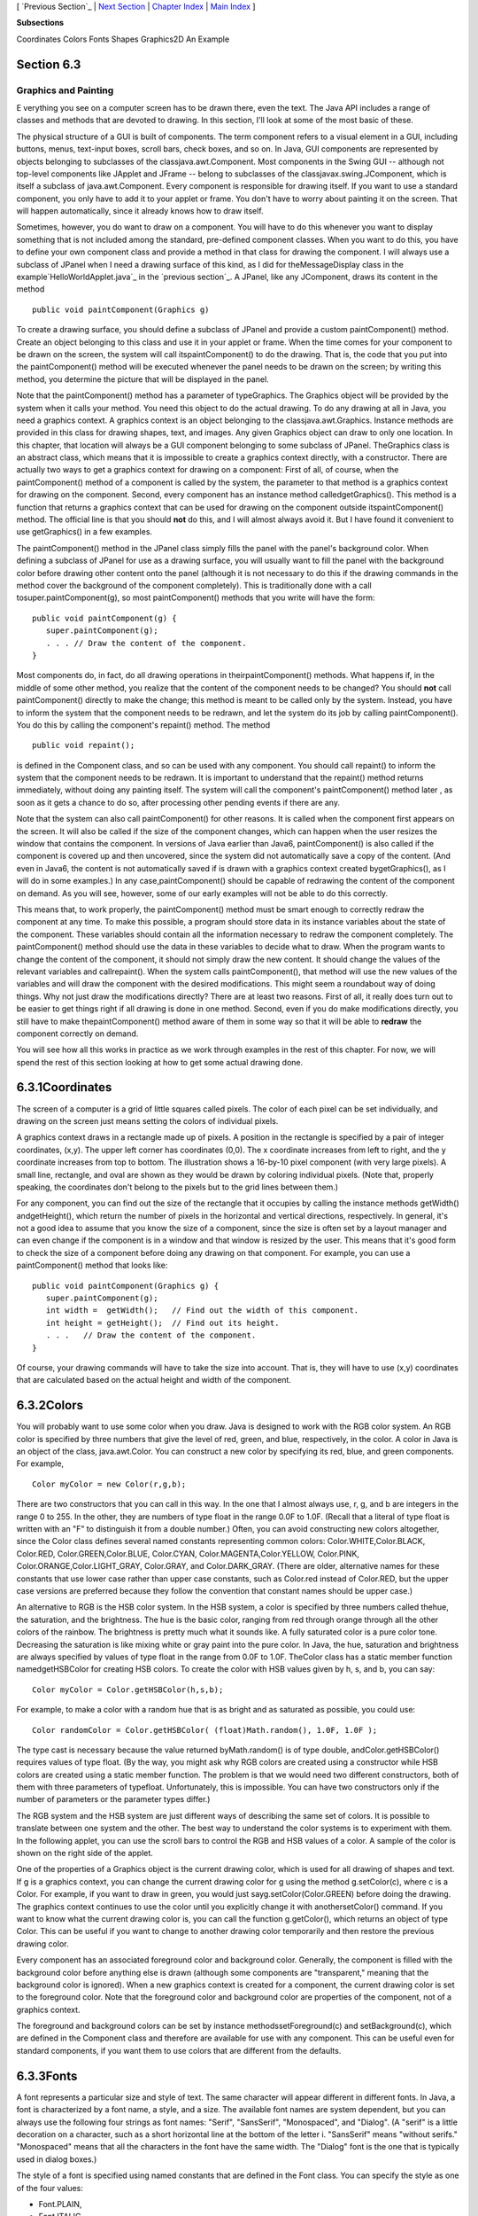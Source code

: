 [ `Previous Section`_ | `Next Section`_ | `Chapter Index`_ | `Main
Index`_ ]


**Subsections**


Coordinates
Colors
Fonts
Shapes
Graphics2D
An Example



Section 6.3
~~~~~~~~~~~


Graphics and Painting
---------------------



E verything you see on a computer screen has to be drawn there, even
the text. The Java API includes a range of classes and methods that
are devoted to drawing. In this section, I'll look at some of the most
basic of these.

The physical structure of a GUI is built of components. The term
component refers to a visual element in a GUI, including buttons,
menus, text-input boxes, scroll bars, check boxes, and so on. In Java,
GUI components are represented by objects belonging to subclasses of
the classjava.awt.Component. Most components in the Swing GUI --
although not top-level components like JApplet and JFrame -- belong to
subclasses of the classjavax.swing.JComponent, which is itself a
subclass of java.awt.Component. Every component is responsible for
drawing itself. If you want to use a standard component, you only have
to add it to your applet or frame. You don't have to worry about
painting it on the screen. That will happen automatically, since it
already knows how to draw itself.

Sometimes, however, you do want to draw on a component. You will have
to do this whenever you want to display something that is not included
among the standard, pre-defined component classes. When you want to do
this, you have to define your own component class and provide a method
in that class for drawing the component. I will always use a subclass
of JPanel when I need a drawing surface of this kind, as I did for
theMessageDisplay class in the example`HelloWorldApplet.java`_ in the
`previous section`_. A JPanel, like any JComponent, draws its content
in the method


::

    public void paintComponent(Graphics g)


To create a drawing surface, you should define a subclass of JPanel
and provide a custom paintComponent() method. Create an object
belonging to this class and use it in your applet or frame. When the
time comes for your component to be drawn on the screen, the system
will call itspaintComponent() to do the drawing. That is, the code
that you put into the paintComponent() method will be executed
whenever the panel needs to be drawn on the screen; by writing this
method, you determine the picture that will be displayed in the panel.

Note that the paintComponent() method has a parameter of typeGraphics.
The Graphics object will be provided by the system when it calls your
method. You need this object to do the actual drawing. To do any
drawing at all in Java, you need a graphics context. A graphics
context is an object belonging to the classjava.awt.Graphics. Instance
methods are provided in this class for drawing shapes, text, and
images. Any given Graphics object can draw to only one location. In
this chapter, that location will always be a GUI component belonging
to some subclass of JPanel. TheGraphics class is an abstract class,
which means that it is impossible to create a graphics context
directly, with a constructor. There are actually two ways to get a
graphics context for drawing on a component: First of all, of course,
when the paintComponent() method of a component is called by the
system, the parameter to that method is a graphics context for drawing
on the component. Second, every component has an instance method
calledgetGraphics(). This method is a function that returns a graphics
context that can be used for drawing on the component outside
itspaintComponent() method. The official line is that you should
**not** do this, and I will almost always avoid it. But I have found
it convenient to use getGraphics() in a few examples.

The paintComponent() method in the JPanel class simply fills the panel
with the panel's background color. When defining a subclass of JPanel
for use as a drawing surface, you will usually want to fill the panel
with the background color before drawing other content onto the panel
(although it is not necessary to do this if the drawing commands in
the method cover the background of the component completely). This is
traditionally done with a call tosuper.paintComponent(g), so most
paintComponent() methods that you write will have the form:


::

    public void paintComponent(g) {
       super.paintComponent(g);
       . . . // Draw the content of the component.
    }





Most components do, in fact, do all drawing operations in
theirpaintComponent() methods. What happens if, in the middle of some
other method, you realize that the content of the component needs to
be changed? You should **not** call paintComponent() directly to make
the change; this method is meant to be called only by the system.
Instead, you have to inform the system that the component needs to be
redrawn, and let the system do its job by calling paintComponent().
You do this by calling the component's repaint() method. The method


::

    public void repaint();


is defined in the Component class, and so can be used with any
component. You should call repaint() to inform the system that the
component needs to be redrawn. It is important to understand that the
repaint() method returns immediately, without doing any painting
itself. The system will call the component's paintComponent() method
later , as soon as it gets a chance to do so, after processing other
pending events if there are any.

Note that the system can also call paintComponent() for other reasons.
It is called when the component first appears on the screen. It will
also be called if the size of the component changes, which can happen
when the user resizes the window that contains the component. In
versions of Java earlier than Java6, paintComponent() is also called
if the component is covered up and then uncovered, since the system
did not automatically save a copy of the content. (And even in Java6,
the content is not automatically saved if is drawn with a graphics
context created bygetGraphics(), as I will do in some examples.) In
any case,paintComponent() should be capable of redrawing the content
of the component on demand. As you will see, however, some of our
early examples will not be able to do this correctly.

This means that, to work properly, the paintComponent() method must be
smart enough to correctly redraw the component at any time. To make
this possible, a program should store data in its instance variables
about the state of the component. These variables should contain all
the information necessary to redraw the component completely. The
paintComponent() method should use the data in these variables to
decide what to draw. When the program wants to change the content of
the component, it should not simply draw the new content. It should
change the values of the relevant variables and callrepaint(). When
the system calls paintComponent(), that method will use the new values
of the variables and will draw the component with the desired
modifications. This might seem a roundabout way of doing things. Why
not just draw the modifications directly? There are at least two
reasons. First of all, it really does turn out to be easier to get
things right if all drawing is done in one method. Second, even if you
do make modifications directly, you still have to make
thepaintComponent() method aware of them in some way so that it will
be able to **redraw** the component correctly on demand.

You will see how all this works in practice as we work through
examples in the rest of this chapter. For now, we will spend the rest
of this section looking at how to get some actual drawing done.





6.3.1Coordinates
~~~~~~~~~~~~~~~~

The screen of a computer is a grid of little squares called pixels.
The color of each pixel can be set individually, and drawing on the
screen just means setting the colors of individual pixels.

A graphics context draws in a rectangle made up of pixels. A position
in the rectangle is specified by a pair of integer coordinates, (x,y).
The upper left corner has coordinates (0,0). The x coordinate
increases from left to right, and the y coordinate increases from top
to bottom. The illustration shows a 16-by-10 pixel component (with
very large pixels). A small line, rectangle, and oval are shown as
they would be drawn by coloring individual pixels. (Note that,
properly speaking, the coordinates don't belong to the pixels but to
the grid lines between them.)

For any component, you can find out the size of the rectangle that it
occupies by calling the instance methods getWidth() andgetHeight(),
which return the number of pixels in the horizontal and vertical
directions, respectively. In general, it's not a good idea to assume
that you know the size of a component, since the size is often set by
a layout manager and can even change if the component is in a window
and that window is resized by the user. This means that it's good form
to check the size of a component before doing any drawing on that
component. For example, you can use a paintComponent() method that
looks like:


::

    public void paintComponent(Graphics g) {
       super.paintComponent(g);
       int width =  getWidth();   // Find out the width of this component.
       int height = getHeight();  // Find out its height.
       . . .   // Draw the content of the component.
    }


Of course, your drawing commands will have to take the size into
account. That is, they will have to use (x,y) coordinates that are
calculated based on the actual height and width of the component.





6.3.2Colors
~~~~~~~~~~~

You will probably want to use some color when you draw. Java is
designed to work with the RGB color system. An RGB color is specified
by three numbers that give the level of red, green, and blue,
respectively, in the color. A color in Java is an object of the class,
java.awt.Color. You can construct a new color by specifying its red,
blue, and green components. For example,


::

    Color myColor = new Color(r,g,b);


There are two constructors that you can call in this way. In the one
that I almost always use, r, g, and b are integers in the range 0 to
255. In the other, they are numbers of type float in the range 0.0F to
1.0F. (Recall that a literal of type float is written with an "F" to
distinguish it from a double number.) Often, you can avoid
constructing new colors altogether, since the Color class defines
several named constants representing common colors:
Color.WHITE,Color.BLACK, Color.RED, Color.GREEN,Color.BLUE,
Color.CYAN, Color.MAGENTA,Color.YELLOW, Color.PINK,
Color.ORANGE,Color.LIGHT_GRAY, Color.GRAY, and Color.DARK_GRAY. (There
are older, alternative names for these constants that use lower case
rather than upper case constants, such as Color.red instead of
Color.RED, but the upper case versions are preferred because they
follow the convention that constant names should be upper case.)

An alternative to RGB is the HSB color system. In the HSB system, a
color is specified by three numbers called thehue, the saturation, and
the brightness. The hue is the basic color, ranging from red through
orange through all the other colors of the rainbow. The brightness is
pretty much what it sounds like. A fully saturated color is a pure
color tone. Decreasing the saturation is like mixing white or gray
paint into the pure color. In Java, the hue, saturation and brightness
are always specified by values of type float in the range from 0.0F to
1.0F. TheColor class has a static member function namedgetHSBColor for
creating HSB colors. To create the color with HSB values given by h,
s, and b, you can say:


::

    Color myColor = Color.getHSBColor(h,s,b);


For example, to make a color with a random hue that is as bright and
as saturated as possible, you could use:


::

    Color randomColor = Color.getHSBColor( (float)Math.random(), 1.0F, 1.0F );


The type cast is necessary because the value returned byMath.random()
is of type double, andColor.getHSBColor() requires values of type
float. (By the way, you might ask why RGB colors are created using a
constructor while HSB colors are created using a static member
function. The problem is that we would need two different
constructors, both of them with three parameters of typefloat.
Unfortunately, this is impossible. You can have two constructors only
if the number of parameters or the parameter types differ.)

The RGB system and the HSB system are just different ways of
describing the same set of colors. It is possible to translate between
one system and the other. The best way to understand the color systems
is to experiment with them. In the following applet, you can use the
scroll bars to control the RGB and HSB values of a color. A sample of
the color is shown on the right side of the applet.



One of the properties of a Graphics object is the current drawing
color, which is used for all drawing of shapes and text. If g is a
graphics context, you can change the current drawing color for g using
the method g.setColor(c), where c is a Color. For example, if you want
to draw in green, you would just sayg.setColor(Color.GREEN) before
doing the drawing. The graphics context continues to use the color
until you explicitly change it with anothersetColor() command. If you
want to know what the current drawing color is, you can call the
function g.getColor(), which returns an object of type Color. This can
be useful if you want to change to another drawing color temporarily
and then restore the previous drawing color.

Every component has an associated foreground color and background
color. Generally, the component is filled with the background color
before anything else is drawn (although some components are
"transparent," meaning that the background color is ignored). When a
new graphics context is created for a component, the current drawing
color is set to the foreground color. Note that the foreground color
and background color are properties of the component, not of a
graphics context.

The foreground and background colors can be set by instance
methodssetForeground(c) and setBackground(c), which are defined in the
Component class and therefore are available for use with any
component. This can be useful even for standard components, if you
want them to use colors that are different from the defaults.





6.3.3Fonts
~~~~~~~~~~

A font represents a particular size and style of text. The same
character will appear different in different fonts. In Java, a font is
characterized by a font name, a style, and a size. The available font
names are system dependent, but you can always use the following four
strings as font names: "Serif", "SansSerif", "Monospaced", and
"Dialog". (A "serif" is a little decoration on a character, such as a
short horizontal line at the bottom of the letter i. "SansSerif" means
"without serifs." "Monospaced" means that all the characters in the
font have the same width. The "Dialog" font is the one that is
typically used in dialog boxes.)

The style of a font is specified using named constants that are
defined in the Font class. You can specify the style as one of the
four values:


+ Font.PLAIN,
+ Font.ITALIC,
+ Font.BOLD, or
+ Font.BOLD + Font.ITALIC.


The size of a font is an integer. Size typically ranges from about 10
to 36, although larger sizes can also be used. The size of a font is
usually about equal to the height of the largest characters in the
font, in pixels, but this is not an exact rule. The size of the
default font is 12.

Java uses the class named java.awt.Font for representing fonts. You
can construct a new font by specifying its font name, style, and size
in a constructor:


::

    Font plainFont = new Font("Serif", Font.PLAIN, 12);
    Font bigBoldFont = new Font("SansSerif", Font.BOLD, 24);


Every graphics context has a current font, which is used for drawing
text. You can change the current font with the setFont() method. For
example, if g is a graphics context and bigBoldFont is a font, then
the command g.setFont(bigBoldFont) will set the current font of g to
bigBoldFont. The new font will be used for any text that is drawn
after the setFont() command is given. You can find out the current
font of g by calling the method g.getFont(), which returns an object
of type Font.

Every component has an associated font. It can be set with the
instance method setFont(font), which is defined in the Component
class. When a graphics context is created for drawing on a component,
the graphic context's current font is set equal to the font of the
component.





6.3.4Shapes
~~~~~~~~~~~

The Graphics class includes a large number of instance methods for
drawing various shapes, such as lines, rectangles, and ovals. The
shapes are specified using the (x,y) coordinate system described
above. They are drawn in the current drawing color of the graphics
context. The current drawing color is set to the foreground color of
the component when the graphics context is created, but it can be
changed at any time using the setColor() method.

Here is a list of some of the most important drawing methods. With all
these commands, any drawing that is done outside the boundaries of the
component is ignored. Note that all these methods are in the Graphics
class, so they all must be called through an object of type Graphics.


+ drawString(String str, int x, int y) -- Draws the text given by the
  string str. The string is drawn using the current color and font of
  the graphics context. x specifies the position of the left end of the
  string. y is the y-coordinate of the baseline of the string. The
  baseline is a horizontal line on which the characters rest. Some parts
  of the characters, such as the tail on a y or g, extend below the
  baseline.
+ drawLine(int x1, int y1, int x2, int y2) -- Draws a line from the
  point (x1,y1) to the point(x2,y2). The line is drawn as if with a pen
  that hangs one pixel to the right and one pixel down from the (x,y)
  point where the pen is located. For example, if g refers to an object
  of typeGraphics, then the command g.drawLine(x,y,x,y), which
  corresponds to putting the pen down at a point, colors the single
  pixel with upper left corner at the point (x,y).
+ drawRect(int x, int y, int width, int height) -- Draws the outline
  of a rectangle. The upper left corner is at (x,y), and the width and
  height of the rectangle are as specified. If width equals height, then
  the rectangle is a square. If the width or the height is negative,
  then nothing is drawn. The rectangle is drawn with the same pen that
  is used fordrawLine(). This means that the actual width of the
  rectangle as drawn is width+1, and similarly for the height. There is
  an extra pixel along the right edge and the bottom edge. For example,
  if you want to draw a rectangle around the edges of the component, you
  can say "g.drawRect(0, 0, getWidth()-1, getHeight()-1);", where g is a
  graphics context for the component. If you use "g.drawRect(0, 0,
  getWidth(), getHeight());", then the right and bottom edges of the
  rectangle will be drawn outside the component and will not appear on
  the screen.
+ drawOval(int x, int y, int width, int height) -- Draws the outline
  of an oval. The oval is one that just fits inside the rectangle
  specified by x, y, width, and height. If width equals height, the oval
  is a circle.
+ drawRoundRect(int x, int y, int width, int height, int xdiam, int
  ydiam) -- Draws the outline of a rectangle with rounded corners. The
  basic rectangle is specified by x, y,width, and height, but the
  corners are rounded. The degree of rounding is given by xdiam and
  ydiam. The corners are arcs of an ellipse with horizontal diameter
  xdiam and vertical diameterydiam. A typical value for xdiam and ydiam
  is 16, but the value used should really depend on how big the
  rectangle is.
+ draw3DRect(int x, int y, int width, int height, boolean raised) --
  Draws the outline of a rectangle that is supposed to have a three-
  dimensional effect, as if it is raised from the screen or pushed into
  the screen. The basic rectangle is specified by x,y, width, and
  height. The raised parameter tells whether the rectangle seems to be
  raised from the screen or pushed into it. The 3D effect is achieved by
  using brighter and darker versions of the drawing color for different
  edges of the rectangle. The documentation recommends setting the
  drawing color equal to the background color before using this method.
  The effect won't work well for some colors.
+ drawArc(int x, int y, int width, int height, int startAngle, int
  arcAngle) -- Draws part of the oval that just fits inside the
  rectangle specified by x, y, width, andheight. The part drawn is an
  arc that extends arcAngle degrees from a starting angle at startAngle
  degrees. Angles are measured with 0 degrees at the 3 o'clock position
  (the positive direction of the horizontal axis). Positive angles are
  measured counterclockwise from zero, and negative angles are measured
  clockwise. To get an arc of a circle, make sure that width is equal to
  height.
+ fillRect(int x, int y, int width, int height) -- Draws a filled-in
  rectangle. This fills in the interior of the rectangle that would be
  drawn by drawRect(x,y,width,height). The extra pixel along the bottom
  and right edges is not included. Thewidth and height parameters give
  the exact width and height of the rectangle. For example, if you
  wanted to fill in the entire component, you could say "g.fillRect(0,
  0, getWidth(), getHeight());"
+ fillOval(int x, int y, int width, int height) -- Draws a filled-in
  oval.
+ fillRoundRect(int x, int y, int width, int height, int xdiam, int
  ydiam) -- Draws a filled-in rounded rectangle.
+ fill3DRect(int x, int y, int width, int height, boolean raised) --
  Draws a filled-in three-dimensional rectangle.
+ fillArc(int x, int y, int width, int height, int startAngle, int
  arcAngle) -- Draw a filled-in arc. This looks like a wedge of pie,
  whose crust is the arc that would be drawn by thedrawArc method.






6.3.5Graphics2D
~~~~~~~~~~~~~~~

All drawing in Java is done through an object of type Graphics.
TheGraphics class provides basic commands for such things as drawing
shapes and text and for selecting a drawing color. These commands are
adequate in many cases, but they fall far short of what's needed in a
serious computer graphics program. Java has another class, Graphics2D,
that provides a larger set of drawing operations. Graphics2D is a sub-
class ofGraphics, so all the methods from the Graphics class are also
available in a Graphics2D.

The paintComponent() method of a JComponent gives you a graphics
context of type Graphics that you can use for drawing on the
component. In fact, the graphics context actually belongs to the sub-
classGraphics2D (in Java version 1.2 and later), and can be type-cast
to gain access to the advanced Graphics2D drawing methods:


::

    public void paintComponent(Graphics g) {
       super.paintComponent(g);
       Graphics2D g2;
       g2 = (Graphics2D)g;
        .
        . // Draw on the component using g2.
        .
    }


Drawing in Graphics2D is based on shapes, which are objects that
implement an interface named Shape. Shape classes includeLine2D,
Rectangle2D, Ellipse2D, Arc2D, andGeneralPath, among others; all these
classes are defined in the package java.awt.geom. Graphics2D has
methods draw(Shape) and fill(Shape) for drawing the outline of a shape
and for filling its interior. Advanced capabilities include: lines
that are more than one pixel thick, dotted and dashed lines, filling a
shape with a texture (that is, with a repeated image), filling a shape
with a gradient, and so-called "anti-aliased" drawing (which cuts down
on the jagged appearance along a slanted line or curve).

In the Graphics class, coordinates are specified as integers and are
based on pixels. The shapes that are used with Graphics2D use real
numbers for coordinates, and they are not necessarily bound to pixels.
In fact, you can change the coordinate system and use any coordinates
that are convenient to your application. In computer graphics terms,
you can apply a "transformation" to the coordinate system. The
transformation can be any combination of translation, scaling, and
rotation.

I mention Graphics2D here for completeness. I will not use any of the
advanced capabilities of Graphics2D in this chapter, but I will cover
a few of them in `Section13.2`_.





6.3.6An Example
~~~~~~~~~~~~~~~

Let's use some of the material covered in this section to write a
subclass of JPanel for use as a drawing surface. The panel can then be
used in either an applet or a frame, as discussed in
`Subsection6.2.2`_. All the drawing will be done in
thepaintComponent() method of the panel class. The panel will draw
multiple copies of a message on a black background. Each copy of the
message is in a random color. Five different fonts are used, with
different sizes and styles. The message can be specified in the
constructor; if the default constructor is used, the message is the
string "Java!". The panel works OK no matter what its size. Here's an
applet that uses the panel as its content pane:



There is one problem with the way this class works. When the
panel'spaintComponent() method is called, it chooses random colors,
fonts, and locations for the messages. The information about which
colors, fonts, and locations are used is not stored anywhere. The next
timepaintComponent() is called, it will make different random choices
and will draw a different picture. A better approach would be to
compute the contents of the picture elsewhere, outside the
paintComponent() method. Information about the picture would be stored
in instance variables, and thepaintComponent() method would use that
information to draw the picture. If paintComponent() is called twice,
it should draw the same picture twice, unless the data has changed in
the meantime. Unfortunately, to store the data for the picture in this
applet, we would need to use either arrays, which will not be covered
until `Chapter7`_, or off-screen images, which will not be covered
until `Chapter13`_. Other examples in this chapter will suffer from
the same problem.

The source for the panel class is shown below. I use an instance
variable calledmessage to hold the message that the panel will
display. There are five instance variables of type Font that represent
different sizes and styles of text. These variables are initialized in
the constructor and are used in the paintComponent() method.

The paintComponent() method for the panel simply draws 25 copies of
the message. For each copy, it chooses one of the five fonts at
random, and it calls g.setFont() to select that font for drawing the
text. It creates a random HSB color and uses g.setColor() to select
that color for drawing. It then chooses random (x,y) coordinates for
the location of the message. The x coordinate gives the horizontal
position of the left end of the string. The formula used for the x
coordinate, "-50 + (int)(Math.random() * (width+40))" gives a random
integer in the range from -50 to width-10. This makes it possible for
the string to extend beyond the left edge or the right edge of the
panel. Similarly, the formula for y allows the string to extend beyond
the top and bottom of the applet.

Here is the complete source code for the RandomStringsPanel:


::

    import java.awt.Color;
    import java.awt.Font;
    import java.awt.Graphics;
    import javax.swing.JPanel;
    
    /**
     * This panel displays 25 copies of a message.  The color and 
     * position of each message is selected at random.  The font
     * of each message is randomly chosen from among five possible
     * fonts.  The messages are displayed on a black background.
     * <p>Note:  The style of drawing used here is poor, because every
     * time the paintComponent() method is called, new random values are
     * used.  This means that a different picture will be drawn each time.  
     * <p>This panel is meant to be used as the content pane in
     * either an applet or a frame.
     */
    public class RandomStringsPanel extends JPanel {
    
       private String message;  // The message to be displayed.  This can be set in
                                // the constructor.  If no value is provided in the
                                // constructor, then the string "Java!" is used.
       
       private Font font1, font2, font3, font4, font5;  // The five fonts.
       
       /**
        * Default constructor creates a panel that displays the message "Java!".
        */
       public RandomStringsPanel() {
          this(null);  // Call the other constructor, with parameter null.
       }
       
       /**
        * Constructor creates a panel to display 25 copies of a specified message.
        * @param messageString The message to be displayed.  If this is null,
        * then the default message "Java!" is displayed.
        */
       public RandomStringsPanel(String messageString) {
       
          message = messageString;
          if (message == null)
              message = "Java!";
             
          font1 = new Font("Serif", Font.BOLD, 14);
          font2 = new Font("SansSerif", Font.BOLD + Font.ITALIC, 24);
          font3 = new Font("Monospaced", Font.PLAIN, 30);
          font4 = new Font("Dialog", Font.PLAIN, 36);
          font5 = new Font("Serif", Font.ITALIC, 48);
          
          setBackground(Color.BLACK);
          
       }
       
       /**
        * The paintComponent method is responsible for drawing the content of the panel.
        * It draws 25 copies of the message string, using a random color, font, and
        * position for each string.
        */
       public void paintComponent(Graphics g) {
       
          super.paintComponent(g);  // Call the paintComponent method from the 
                                    // superclass, JPanel.  This simply fills the 
                                    // entire panel with the background color, black.
          
          int width = getWidth();
          int height = getHeight();
         
          for (int i = 0; i < 25; i++) {
    
              // Draw one string.  First, set the font to be one of the five
              // available fonts, at random.  
    
              int fontNum = (int)(5*Math.random()) + 1;
              switch (fontNum) {
                 case 1:
                    g.setFont(font1);
                    break;
                 case 2:
                    g.setFont(font2);
                    break;
                 case 3:
                    g.setFont(font3);
                    break;
                 case 4:
                    g.setFont(font4);
                    break;
                 case 5:
                    g.setFont(font5);
                    break;
               } // end switch
    
               // Set the color to a bright, saturated color, with random hue.
    
               float hue = (float)Math.random();
               g.setColor( Color.getHSBColor(hue, 1.0F, 1.0F) );
    
               // Select the position of the string, at random.
    
               int x,y;
               x = -50 + (int)(Math.random()*(width+40));
               y = (int)(Math.random()*(height+20));
    
               // Draw the message.
    
               g.drawString(message,x,y);
    
          } // end for
      
       } // end paintComponent()
       
    
    }  // end class RandomStringsPanel


This class defines a panel, which is not something that can stand on
its own. To see it on the screen, we have to use it in an applet or a
frame. Here is a simple applet class that uses a RandomStringsPanel as
its content pane:


::

    
    import javax.swing.JApplet;
    
    /**
     * A RandomStringsApplet displays 25 copies of a string, using random colors,
     * fonts, and positions for the copies.  The message can be specified as the
     * value of an applet param with name "message."  If no param with name
     * "message" is present, then the default message "Java!" is displayed.
     * The actual content of the applet is an object of type RandomStringsPanel.
     */
    public class RandomStringsApplet extends JApplet {
       
       public void init() {
          String message = getParameter("message");  // If null, "Java" is used.
          RandomStringsPanel content = new RandomStringsPanel(message);
          setContentPane(content);
       }
    
    }


Note that the message to be displayed in the applet can be set using
an applet parameter when the applet is added to an HTML document.
Using applets on Web pages was discussed in `Subsection6.2.4`_.
Remember that to use the applet on a Web page, you must include both
the panel class file, RandomStringsPanel.class, and the applet class
file, RandomStringsApplet.class, in the same directory as the HTML
document (or, alternatively, bundle the two class files into a jar
file, and put the jar file in the document directory).

Instead of writing an applet, of course, we could use the panel in the
window of a stand-alone application. You can find the source code for
a main program that does this in the file `RandomStringsApp.java`_.



[ `Previous Section`_ | `Next Section`_ | `Chapter Index`_ | `Main
Index`_ ]

.. _6.2.2: http://math.hws.edu/javanotes/c6/../c6/s2.html#GUI1.2.2
.. _13: http://math.hws.edu/javanotes/c6/../c13/index.html
.. _13.2: http://math.hws.edu/javanotes/c6/../c13/s2.html
.. _RandomStringsApp.java: http://math.hws.edu/javanotes/c6/../source/RandomStringsApp.java
.. _Previous Section: http://math.hws.edu/javanotes/c6/s2.html
.. _7: http://math.hws.edu/javanotes/c6/../c7/index.html
.. _HelloWorldApplet.java: http://math.hws.edu/javanotes/c6/../source/HelloWorldApplet.java
.. _Main Index: http://math.hws.edu/javanotes/c6/../index.html
.. _6.2.4: http://math.hws.edu/javanotes/c6/../c6/s2.html#GUI1.2.4
.. _previous section: http://math.hws.edu/javanotes/c6/../c6/s2.html
.. _Next Section: http://math.hws.edu/javanotes/c6/s4.html
.. _Chapter Index: http://math.hws.edu/javanotes/c6/index.html



